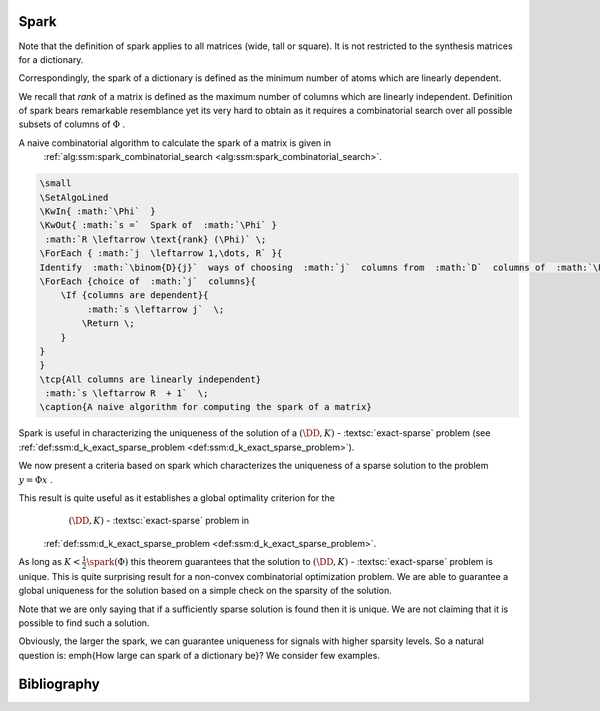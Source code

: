 
 
Spark
----------------------------------------------------



.. _def:spark:

.. definition:: 


    
    The  **spark**  of a given matrix  :math:`\Phi`  
    is the smallest number of columns of  :math:`\Phi`  that
    are linearly dependent. If all columns are linearly independent, then
    the spark is defined to be number of columns plus one.
     
    .. index:: Spark
    


Note that the definition of spark applies to all matrices (wide, tall or square). It is not
restricted to the synthesis matrices for a dictionary.

Correspondingly, the spark of a dictionary is defined as the minimum number of atoms
which are linearly dependent.

We recall that  *rank*  of a matrix is defined as the maximum number of columns which
are linearly independent. Definition of spark bears remarkable resemblance yet its very hard 
to obtain as it requires a combinatorial search over all possible subsets of columns of  :math:`\Phi` .



.. example:: Spark

    \begin{itemize}
        \item  Spark of the  :math:`3 \times 3`  identity matrix    
            
    
    .. math:: 
    
                \begin{pmatrix}
                    1 & 0 & 0\\
                    0 & 1 & 0 \\
                    0 & 0 & 1
                \end{pmatrix}
     is 4 since all columns are linearly independent.
        
    
    \item Spark of the  :math:`2 \times 4`  matrix 
    
    
    .. math:: 
    
        \begin{pmatrix}
            1 & 0 & -1 & 0\\
            0 & 1 & 0 & -1
        \end{pmatrix}
     is 2 since column 1 and 3 are linearly dependent.
    
    \item If a matrix has a column with all zero entries, then the spark of such a matrix is 1.  This is a trivial case
    and we will not consider such matrices in the sequel.
    
    \item In general for an  :math:`N \times D`  synthesis matrix,  :math:`\spark(\DD) \in [2, N+1]` .
    
    \end{itemize}
    


A naive combinatorial algorithm to calculate the spark of a matrix is given in
 :ref:`alg:ssm:spark_combinatorial_search <alg:ssm:spark_combinatorial_search>`.

.. _alg:ssm:spark_combinatorial_search:

.. code:: 

    \small
    \SetAlgoLined
    \KwIn{ :math:`\Phi`  }
    \KwOut{ :math:`s =`  Spark of  :math:`\Phi` }
     :math:`R \leftarrow \text{rank} (\Phi)` \;
    \ForEach { :math:`j  \leftarrow 1,\dots, R` }{
    Identify  :math:`\binom{D}{j}`  ways of choosing  :math:`j`  columns from  :math:`D`  columns of  :math:`\Phi` \;
    \ForEach {choice of  :math:`j`  columns}{
        \If {columns are dependent}{
             :math:`s \leftarrow j`  \;
            \Return \;
        }
    }
    }
    \tcp{All columns are linearly independent}
     :math:`s \leftarrow R  + 1`  \;
    \caption{A naive algorithm for computing the spark of a matrix}

    


Spark is useful in characterizing the uniqueness of the solution
of a  :math:`(\DD, K)` - :textsc:`exact-sparse`  problem (see  :ref:`def:ssm:d_k_exact_sparse_problem <def:ssm:d_k_exact_sparse_problem>`).



.. remark:: 

    The  :math:`l_0` -``norm'' of vectors belonging to null space of a matrix  :math:`\Phi`  is greater than or equal to  :math:`\spark(\Phi)` :
    
    
    .. math::
        \| x \|_0 \geq \spark(\Phi) \Forall x\in \NullSpace(\Phi).
    




.. proof:: 

    If  :math:`x \in \NullSpace(\Phi)`  then  :math:`\Phi x = 0` . Thus non-zero entries in  :math:`x`  pick a set of columns in  :math:`\Phi`  
    which are linearly dependent. Clearly  :math:`\| x \|_0`  indicates the number of columns in the set which are
    linearly dependent. By definition spark of  :math:`\Phi`  indicates the minimum number of columns which are linearly
    dependent hence the result.
    
    
    .. math:: 
    
        \| x \|_0 \geq \spark(\Phi) \Forall x\in \NullSpace(\Phi).
    


We now present a criteria based on spark which characterizes the uniqueness of a sparse solution 
to the problem  :math:`y = \Phi x` .


.. _thm:ssm:uniqueness_spark:

.. theorem:: 

     
    .. index:: Uniqueness Spark
    

    
    Consider a solution  :math:`x^*`  to the under-determined system  :math:`y = \Phi x` . If  :math:`x^*`  obeys
    
    
    .. math::
        \| x^* \|_0 < \frac{\spark(\Phi)}{2}
    
    then it is necessarily the sparsest solution.




.. proof:: 

    Let  :math:`x'`  be some other solution to the problem. Then 
    
    
    .. math:: 
    
        \Phi x' = \Phi x^* \implies \Phi (x' - x^*)  = 0 \implies (x' - x^*) \in \NullSpace(\Phi).
    
    Now based on previous remark we have
    
    
    .. math:: 
    
        \| x' - x^* \|_0 \geq \spark(\Phi).
    
    Now 
    
    
    .. math:: 
    
        \| x' \|_0 + \| x^* \|_0 \geq \| x' - x^* \|_0 \geq \spark(\Phi).
    
    Hence, if  :math:`\| x^* \|_0 < \frac{\spark(\Phi)}{2}` , then we have
    
    
    .. math:: 
    
        \| x' \|_0  > \frac{\spark(\Phi)}{2}
    
    for all other solutions  :math:`x'`  to the equation  :math:`y = \Phi x` . 
    
    Thus  :math:`x^*`  is necessarily the sparsest possible solution.


This result is quite useful as it establishes a global optimality criterion for the
  :math:`(\DD, K)` - :textsc:`exact-sparse`  problem in
 :ref:`def:ssm:d_k_exact_sparse_problem <def:ssm:d_k_exact_sparse_problem>`.

As long as  :math:`K < \frac{1}{2}\spark(\Phi)`  this theorem guarantees that
the solution to   :math:`(\DD, K)` - :textsc:`exact-sparse`  problem
is unique. This is quite surprising result for a non-convex combinatorial optimization
problem. We are able to guarantee a global uniqueness for the solution based
on a simple check on the sparsity of the solution.

Note that we are only saying that if a sufficiently sparse solution is found
then it is unique. We are not claiming that it is possible to find such a solution.

Obviously, the larger the spark, we can guarantee uniqueness for signals
with higher sparsity levels. So a natural question is: \emph{How large can
spark of a dictionary be}? We consider few examples.



.. example:: Spark of Gaussian dictionaries

    Consider a dictionary  :math:`\DD`  whose atoms  :math:`d_{i}`  are random vectors 
    independently drawn from normal distribution.
    Since a dictionary requires all its atoms to be unit-norms, hence we divide the each of 
    the random vectors with their norms.
    
    We know that with probability  :math:`1`  any set of  :math:`N`  independent Gaussian random vectors is linearly independent. 
    Also since  :math:`d_i \in \CC^N`  hence a set of  :math:`N+1`  atoms is always linearly dependent. 
    
    Thus  :math:`\spark(\DD) = N +1` .
    
    Thus, if a solution to  :textsc:`exact-sparse`  problem contains  :math:`\frac{N}{2}`  or fewer non-zero
    entries then it is necessarily unique with probability 1. 




.. example:: Spark of Dirac Fourier basis

    For 
    
    
    .. math:: 
    
        \DD = \begin{bmatrix} I  & F \end{bmatrix} \in \CC^{N \times 2N} 
     
    it can be shown that
    
    
    .. math:: 
    
        \spark(\DD) = 2 \sqrt{N}.
    
    In this case, the sparsity level of a unique solution must be less than  :math:`\sqrt{N}` .
    \todo{Find how to compute spark of DF basis}


Bibliography
-------------------


.. bibliography:: ../../sksrrcs.bib
    